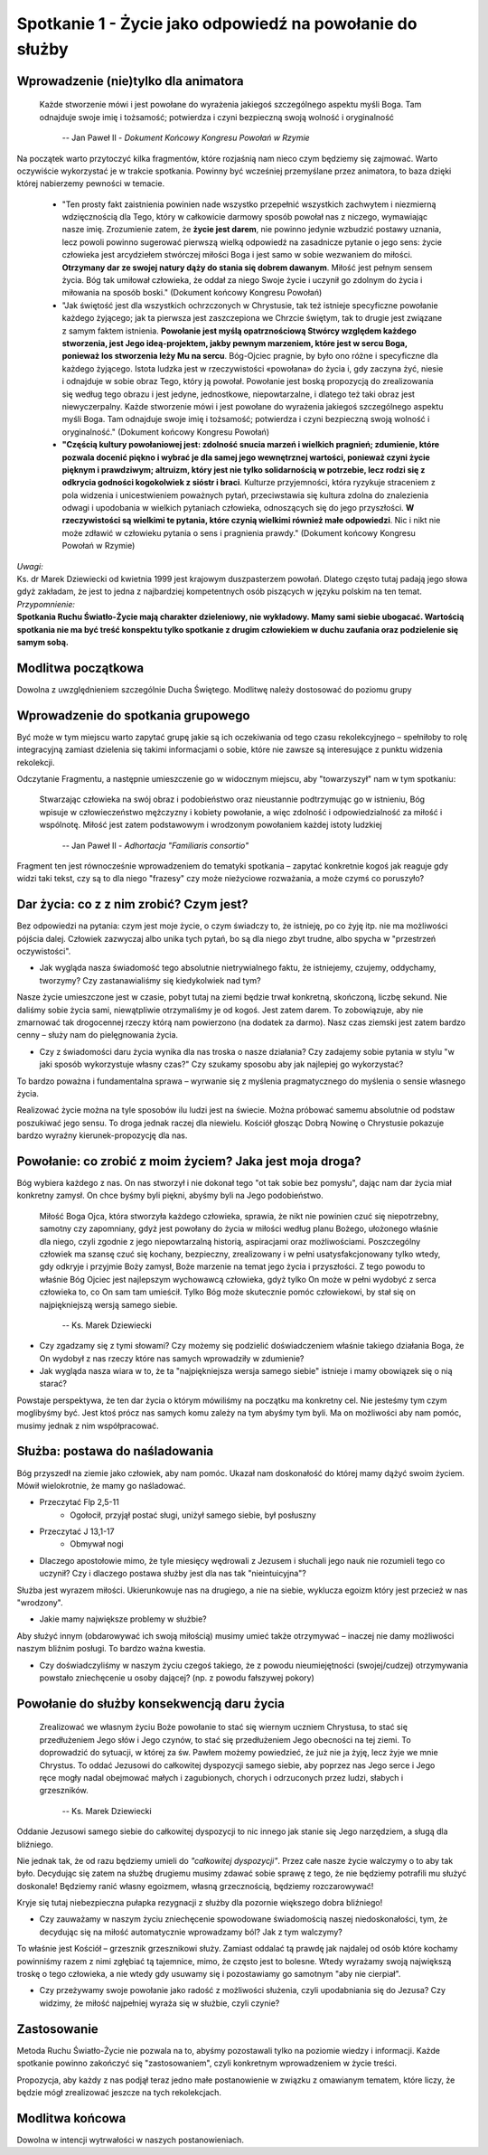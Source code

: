 *********************************************************
Spotkanie 1 - Życie jako odpowiedź na powołanie do służby
*********************************************************

=====================================
Wprowadzenie (nie)tylko dla animatora
=====================================

    Każde stworzenie mówi i jest powołane do wyrażenia jakiegoś szczególnego aspektu myśli Boga. Tam odnajduje swoje imię i tożsamość; potwierdza i czyni bezpieczną swoją wolność i oryginalność

     --  Jan Paweł II - *Dokument Końcowy Kongresu Powołań w Rzymie*

Na początek warto przytoczyć kilka fragmentów, które rozjaśnią nam nieco czym będziemy się zajmować.  Warto oczywiście wykorzystać je w trakcie spotkania. Powinny być wcześniej przemyślane  przez animatora, to baza dzięki której nabierzemy pewności w temacie.

    * "Ten prosty fakt zaistnienia powinien nade wszystko przepełnić wszystkich zachwytem i niezmierną wdzięcznością dla Tego, który w całkowicie darmowy sposób powołał nas z niczego, wymawiając nasze imię. Zrozumienie zatem, że **życie jest darem**, nie powinno jedynie wzbudzić postawy uznania, lecz powoli powinno sugerować pierwszą wielką odpowiedź na zasadnicze pytanie o jego sens: życie człowieka jest arcydziełem stwórczej miłości Boga i jest samo w sobie wezwaniem  do miłości. **Otrzymany dar  ze swojej  natury  dąży  do stania  się dobrem dawanym**. Miłość jest pełnym sensem życia. Bóg tak umiłował człowieka, że oddał za niego Swoje życie i uczynił go zdolnym do życia i miłowania na sposób boski." (Dokument końcowy Kongresu Powołań)
    * "Jak świętość jest dla wszystkich ochrzczonych w Chrystusie, tak też istnieje specyficzne powołanie każdego żyjącego; jak ta pierwsza jest zaszczepiona we Chrzcie świętym, tak to drugie jest związane z samym faktem istnienia. **Powołanie jest myślą opatrznościową Stwórcy względem każdego stworzenia, jest Jego ideą-projektem, jakby pewnym  marzeniem,  które  jest w sercu Boga, ponieważ los stworzenia leży Mu na sercu**. Bóg-Ojciec pragnie, by było ono różne i specyficzne dla każdego żyjącego. Istota ludzka jest w rzeczywistości «powołana» do życia i, gdy zaczyna żyć, niesie i odnajduje w sobie obraz Tego, który ją powołał. Powołanie jest boską propozycją do zrealizowania  się według tego obrazu i jest  jedyne,  jednostkowe, niepowtarzalne,  i dlatego też taki  obraz jest niewyczerpalny. Każde stworzenie mówi i jest powołane do wyrażenia jakiegoś  szczególnego aspektu myśli Boga. Tam odnajduje swoje imię i tożsamość; potwierdza i czyni bezpieczną swoją wolność i oryginalność." (Dokument końcowy Kongresu Powołań)
    * **"Częścią  kultury powołaniowej jest: zdolność snucia marzeń i wielkich pragnień; zdumienie, które pozwala docenić piękno i wybrać  je dla samej jego wewnętrznej wartości, ponieważ czyni życie pięknym  i prawdziwym;  altruizm, który  jest nie tylko solidarnością w potrzebie, lecz rodzi się z odkrycia godności kogokolwiek z sióstr i braci**. Kulturze przyjemności, która ryzykuje straceniem z pola widzenia i unicestwieniem poważnych pytań, przeciwstawia się kultura zdolna do znalezienia odwagi i upodobania w wielkich pytaniach człowieka, odnoszących  się do jego przyszłości. **W rzeczywistości są wielkimi  te pytania,  które czynią wielkimi  również małe  odpowiedzi**. Nic i nikt  nie może zdławić w człowieku pytania o sens i pragnienia prawdy." (Dokument końcowy Kongresu Powołań w Rzymie)

| *Uwagi:*
| Ks. dr Marek Dziewiecki od kwietnia 1999 jest krajowym duszpasterzem powołań. Dlatego często tutaj padają jego słowa gdyż zakładam, że jest to jedna z najbardziej kompetentnych osób piszących w języku polskim na ten temat.
| *Przypomnienie:*
| **Spotkania Ruchu Światło-Życie  mają charakter dzieleniowy, nie wykładowy. Mamy sami siebie ubogacać. Wartością spotkania nie ma być treść konspektu tylko spotkanie z drugim człowiekiem w duchu zaufania oraz podzielenie się samym sobą.**


==========================
Modlitwa początkowa
==========================

Dowolna z uwzględnieniem szczególnie Ducha Świętego. Modlitwę należy dostosować do poziomu grupy


===================================
Wprowadzenie do spotkania grupowego
===================================

Być może w tym miejscu warto zapytać grupę jakie są ich oczekiwania od tego czasu rekolekcyjnego – spełniłoby to rolę integracyjną zamiast dzielenia się takimi informacjami o sobie, które nie zawsze są interesujące  z punktu widzenia rekolekcji.

Odczytanie Fragmentu, a następnie umieszczenie go w widocznym miejscu, aby "towarzyszył" nam w tym spotkaniu:

    Stwarzając człowieka  na swój obraz i podobieństwo  oraz nieustannie podtrzymując go w istnieniu, Bóg wpisuje w człowieczeństwo mężczyzny i kobiety powołanie, a więc zdolność i odpowiedzialność za miłość i wspólnotę. Miłość jest zatem podstawowym i wrodzonym powołaniem każdej istoty ludzkiej

     --  Jan Paweł II - *Adhortacja "Familiaris consortio"*

Fragment ten jest równocześnie wprowadzeniem do tematyki spotkania – zapytać konkretnie kogoś jak reaguje gdy widzi taki tekst, czy są to dla niego "frazesy" czy może nieżyciowe rozważania, a może czymś co poruszyło?

==========================================
Dar  życia: co z z nim zrobić? Czym  jest?
==========================================

Bez odpowiedzi na pytania: czym jest moje życie, o czym świadczy to, że istnieję, po co żyję itp. nie ma możliwości pójścia dalej. Człowiek zazwyczaj albo unika tych pytań, bo są dla niego zbyt trudne, albo spycha w "przestrzeń oczywistości".

* Jak wygląda nasza świadomość tego absolutnie nietrywialnego faktu, że istniejemy, czujemy, oddychamy, tworzymy? Czy zastanawialiśmy się kiedykolwiek nad tym?

Nasze życie umieszczone jest w czasie, pobyt tutaj na ziemi będzie trwał konkretną, skończoną, liczbę sekund. Nie daliśmy sobie życia sami, niewątpliwie otrzymaliśmy je od kogoś. Jest zatem darem. To zobowiązuje, aby nie zmarnować tak drogocennej rzeczy którą nam powierzono (na dodatek za darmo). Nasz czas ziemski jest zatem bardzo cenny – służy nam do pielęgnowania życia.

* Czy z świadomości daru życia wynika dla nas troska o nasze działania? Czy zadajemy sobie pytania w stylu "w jaki sposób wykorzystuje własny czas?" Czy szukamy sposobu aby jak najlepiej go wykorzystać?

To bardzo poważna i fundamentalna sprawa – wyrwanie się z myślenia pragmatycznego do myślenia o sensie własnego życia.

Realizować życie można na tyle sposobów ilu ludzi jest na świecie. Można próbować samemu absolutnie od podstaw poszukiwać jego sensu. To droga jednak raczej dla niewielu. Kościół głosząc Dobrą Nowinę o Chrystusie pokazuje bardzo wyraźny kierunek-propozycję dla nas.

==========================================================
Powołanie:  co zrobić z moim życiem? Jaka jest moja droga?
==========================================================

Bóg wybiera każdego z nas. On nas stworzył i nie dokonał tego "ot tak sobie bez pomysłu", dając nam dar życia miał konkretny zamysł. On chce byśmy byli piękni, abyśmy byli na Jego podobieństwo.

    Miłość Boga Ojca, która stworzyła każdego człowieka, sprawia, że  nikt nie powinien czuć się niepotrzebny, samotny czy zapomniany, gdyż jest powołany do życia w miłości  według  planu Bożego, ułożonego właśnie dla niego, czyli zgodnie  z jego niepowtarzalną historią, aspiracjami oraz możliwościami. Poszczególny człowiek ma szansę czuć się kochany, bezpieczny, zrealizowany i w pełni usatysfakcjonowany tylko wtedy, gdy odkryje i przyjmie Boży zamysł, Boże marzenie na temat jego życia i przyszłości. Z tego powodu to właśnie Bóg Ojciec jest najlepszym wychowawcą człowieka,  gdyż tylko On może w pełni wydobyć z serca człowieka to, co On sam tam umieścił. Tylko Bóg może skutecznie pomóc człowiekowi, by stał się on najpiękniejszą wersją samego siebie.

     --  Ks. Marek Dziewiecki

* Czy zgadzamy  się z tymi słowami? Czy możemy  się podzielić doświadczeniem właśnie takiego działania Boga, że On wydobył z nas rzeczy które nas samych wprowadziły w zdumienie?

* Jak wygląda nasza wiara w to, że ta "najpiękniejsza wersja samego siebie" istnieje i mamy obowiązek  się o nią starać?

Powstaje perspektywa, że ten dar życia o którym mówiliśmy na początku ma konkretny cel. Nie jesteśmy tym czym moglibyśmy być. Jest ktoś prócz nas samych komu zależy na tym abyśmy tym byli. Ma on możliwości aby nam pomóc, musimy jednak z nim współpracować.

===============================
Służba: postawa do naśladowania
===============================

Bóg przyszedł na ziemie jako człowiek, aby nam pomóc. Ukazał nam doskonałość do której mamy dążyć swoim życiem. Mówił wielokrotnie, że mamy go naśladować.

* Przeczytać Flp 2,5-11
    * Ogołocił, przyjął postać sługi, uniżył samego siebie, był posłuszny
* Przeczytać J 13,1-17
    * Obmywał nogi
* Dlaczego apostołowie mimo, że tyle miesięcy wędrowali z Jezusem i słuchali  jego nauk nie rozumieli tego  co uczynił? Czy i dlaczego postawa służby jest dla nas tak "nieintuicyjna"?

Służba jest wyrazem miłości. Ukierunkowuje nas na drugiego, a nie na siebie, wyklucza egoizm który jest przecież w nas "wrodzony".

* Jakie mamy największe problemy w służbie?

Aby służyć innym (obdarowywać ich swoją miłością) musimy umieć także otrzymywać – inaczej nie damy możliwości naszym bliźnim posługi. To bardzo ważna kwestia.

* Czy doświadczyliśmy w naszym życiu czegoś takiego, że z powodu nieumiejętności (swojej/cudzej) otrzymywania powstało zniechęcenie u osoby dającej? (np. z powodu fałszywej pokory)

============================================
Powołanie  do służby konsekwencją daru życia
============================================

    Zrealizować we własnym życiu Boże powołanie to stać się wiernym uczniem Chrystusa, to stać się przedłużeniem Jego słów i Jego czynów, to stać się przedłużeniem Jego obecności na tej ziemi. To doprowadzić do sytuacji, w której za św. Pawłem możemy powiedzieć, że już nie ja żyję, lecz żyje we mnie Chrystus. To oddać Jezusowi do całkowitej dyspozycji samego siebie, aby poprzez nas Jego serce i Jego ręce mogły nadal obejmować małych i zagubionych, chorych i odrzuconych przez ludzi, słabych i grzeszników.

     --  Ks. Marek Dziewiecki

Oddanie Jezusowi samego siebie do całkowitej dyspozycji  to nic innego jak stanie się Jego narzędziem, a sługą dla bliźniego.

Nie jednak tak, że od razu będziemy umieli do *"całkowitej dyspozycji"*. Przez całe nasze życie walczymy o to aby tak  było. Decydując się zatem na służbę drugiemu musimy zdawać sobie sprawę z tego, że nie będziemy potrafili  mu służyć doskonale! Będziemy ranić własny egoizmem, własną grzecznością, będziemy rozczarowywać!

Kryje się tutaj niebezpieczna pułapka rezygnacji z służby dla pozornie większego dobra bliźniego!

* Czy zauważamy w naszym życiu zniechęcenie spowodowane świadomością naszej niedoskonałości, tym, że decydując  się na miłość automatycznie wprowadzamy ból? Jak z tym walczymy?

To właśnie jest Kościół – grzesznik grzesznikowi służy. Zamiast oddalać tą prawdę  jak najdalej  od osób które  kochamy powinniśmy razem z nimi zgłębiać tą tajemnice, mimo, że często  jest  to bolesne. Wtedy wyrażamy swoją największą troskę o tego człowieka, a nie wtedy gdy usuwamy się i pozostawiamy go samotnym "aby nie cierpiał".

* Czy przeżywamy swoje powołanie jako radość z możliwości służenia, czyli upodabniania  się do Jezusa? Czy widzimy, że miłość najpełniej wyraża się w służbie, czyli czynie?

==========================
Zastosowanie
==========================

Metoda Ruchu Światło-Życie nie pozwala na to, abyśmy pozostawali tylko na poziomie wiedzy  i informacji. Każde spotkanie  powinno zakończyć się
"zastosowaniem", czyli konkretnym wprowadzeniem w życie treści.

Propozycja, aby każdy z nas  podjął  teraz jedno małe postanowienie w związku z omawianym tematem, które liczy, że będzie  mógł zrealizować jeszcze na tych rekolekcjach.

==========================
Modlitwa końcowa
==========================

Dowolna w intencji wytrwałości w naszych postanowieniach.
